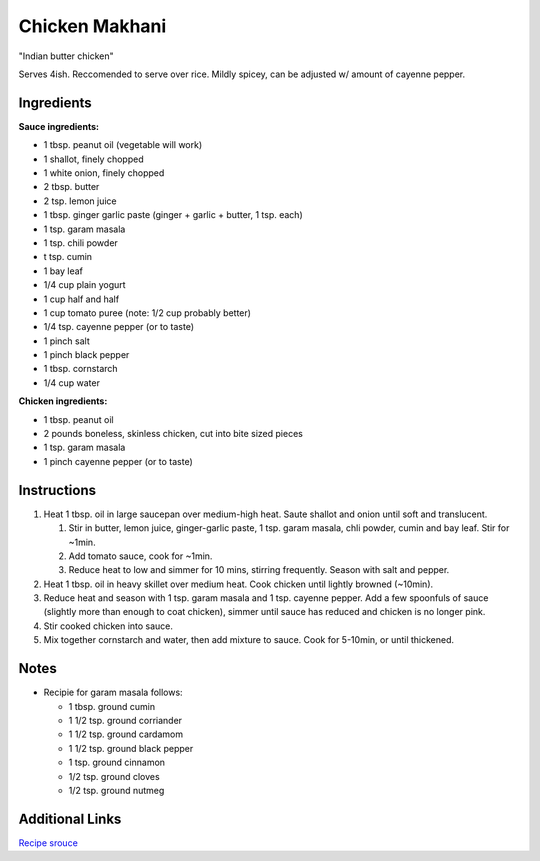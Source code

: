Chicken Makhani
===============

"Indian butter chicken"

Serves 4ish. Reccomended to serve over rice.
Mildly spicey, can be adjusted w/ amount of cayenne pepper.

Ingredients
-----------

**Sauce ingredients:**

* 1 tbsp. peanut oil (vegetable will work)
* 1 shallot, finely chopped
* 1 white onion, finely chopped
* 2 tbsp. butter
* 2 tsp. lemon juice
* 1 tbsp. ginger garlic paste (ginger + garlic + butter, 1 tsp. each)
* 1 tsp. garam masala
* 1 tsp. chili powder
* t tsp. cumin
* 1 bay leaf
* 1/4 cup plain yogurt
* 1 cup half and half
* 1 cup tomato puree (note: 1/2 cup probably better)
* 1/4 tsp. cayenne pepper (or to taste)
* 1 pinch salt
* 1 pinch black pepper
* 1 tbsp. cornstarch
* 1/4 cup water


**Chicken ingredients:**

* 1 tbsp. peanut oil
* 2 pounds boneless, skinless chicken, cut into bite sized pieces
* 1 tsp. garam masala
* 1 pinch cayenne pepper (or to taste)

Instructions
------------

#. Heat 1 tbsp. oil in large saucepan over medium-high heat.
   Saute shallot and onion until soft and translucent.

   #. Stir in butter, lemon juice, ginger-garlic paste, 1 tsp. garam masala,
      chli powder, cumin and bay leaf. Stir for ~1min.

   #. Add tomato sauce, cook for ~1min.

   #. Reduce heat to low and simmer for 10 mins, stirring frequently.
      Season with salt and pepper.

#. Heat 1 tbsp. oil in heavy skillet over medium heat. Cook chicken until
   lightly browned (~10min).

#. Reduce heat and season with 1 tsp. garam masala and 1 tsp. cayenne pepper.
   Add a few spoonfuls of sauce (slightly more than enough to coat chicken), simmer
   until sauce has reduced and chicken is no longer pink.

#. Stir cooked chicken into sauce.

#. Mix together cornstarch and water, then add mixture to sauce. Cook for 5-10min,
   or until thickened.

Notes
-----
* Recipie for garam masala follows:

  * 1 tbsp. ground cumin
  * 1 1/2 tsp. ground corriander
  * 1 1/2 tsp. ground cardamom
  * 1 1/2 tsp. ground black pepper
  * 1 tsp. ground cinnamon
  * 1/2 tsp. ground cloves
  * 1/2 tsp. ground nutmeg

Additional Links
----------------
`Recipe srouce <http://allrecipes.com/recipe/45957/chicken-makhani-indian-butter-chicken/>`__
